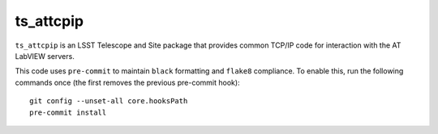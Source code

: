 ##########
ts_attcpip
##########

``ts_attcpip`` is an LSST Telescope and Site package that provides common TCP/IP code for interaction with the AT LabVIEW servers.

This code uses ``pre-commit`` to maintain ``black`` formatting and ``flake8`` compliance.
To enable this, run the following commands once (the first removes the previous pre-commit hook)::

    git config --unset-all core.hooksPath
    pre-commit install
